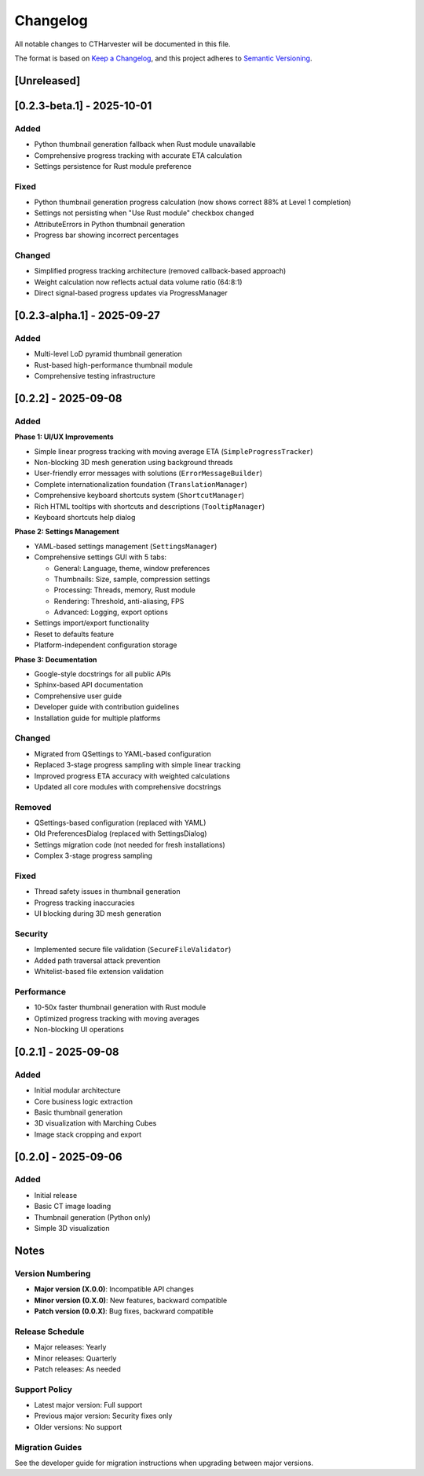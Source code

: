 Changelog
=========

All notable changes to CTHarvester will be documented in this file.

The format is based on `Keep a Changelog <https://keepachangelog.com/>`_,
and this project adheres to `Semantic Versioning <https://semver.org/>`_.

[Unreleased]
------------

[0.2.3-beta.1] - 2025-10-01
---------------------------

Added
~~~~~

* Python thumbnail generation fallback when Rust module unavailable
* Comprehensive progress tracking with accurate ETA calculation
* Settings persistence for Rust module preference

Fixed
~~~~~

* Python thumbnail generation progress calculation (now shows correct 88% at Level 1 completion)
* Settings not persisting when "Use Rust module" checkbox changed
* AttributeErrors in Python thumbnail generation
* Progress bar showing incorrect percentages

Changed
~~~~~~~

* Simplified progress tracking architecture (removed callback-based approach)
* Weight calculation now reflects actual data volume ratio (64:8:1)
* Direct signal-based progress updates via ProgressManager

[0.2.3-alpha.1] - 2025-09-27
-----------------------------

Added
~~~~~

* Multi-level LoD pyramid thumbnail generation
* Rust-based high-performance thumbnail module
* Comprehensive testing infrastructure

[0.2.2] - 2025-09-08
--------------------

Added
~~~~~

**Phase 1: UI/UX Improvements**

* Simple linear progress tracking with moving average ETA (``SimpleProgressTracker``)
* Non-blocking 3D mesh generation using background threads
* User-friendly error messages with solutions (``ErrorMessageBuilder``)
* Complete internationalization foundation (``TranslationManager``)
* Comprehensive keyboard shortcuts system (``ShortcutManager``)
* Rich HTML tooltips with shortcuts and descriptions (``TooltipManager``)
* Keyboard shortcuts help dialog

**Phase 2: Settings Management**

* YAML-based settings management (``SettingsManager``)
* Comprehensive settings GUI with 5 tabs:

  * General: Language, theme, window preferences
  * Thumbnails: Size, sample, compression settings
  * Processing: Threads, memory, Rust module
  * Rendering: Threshold, anti-aliasing, FPS
  * Advanced: Logging, export options

* Settings import/export functionality
* Reset to defaults feature
* Platform-independent configuration storage

**Phase 3: Documentation**

* Google-style docstrings for all public APIs
* Sphinx-based API documentation
* Comprehensive user guide
* Developer guide with contribution guidelines
* Installation guide for multiple platforms

Changed
~~~~~~~

* Migrated from QSettings to YAML-based configuration
* Replaced 3-stage progress sampling with simple linear tracking
* Improved progress ETA accuracy with weighted calculations
* Updated all core modules with comprehensive docstrings

Removed
~~~~~~~

* QSettings-based configuration (replaced with YAML)
* Old PreferencesDialog (replaced with SettingsDialog)
* Settings migration code (not needed for fresh installations)
* Complex 3-stage progress sampling

Fixed
~~~~~

* Thread safety issues in thumbnail generation
* Progress tracking inaccuracies
* UI blocking during 3D mesh generation

Security
~~~~~~~~

* Implemented secure file validation (``SecureFileValidator``)
* Added path traversal attack prevention
* Whitelist-based file extension validation

Performance
~~~~~~~~~~~

* 10-50x faster thumbnail generation with Rust module
* Optimized progress tracking with moving averages
* Non-blocking UI operations

[0.2.1] - 2025-09-08
--------------------

Added
~~~~~

* Initial modular architecture
* Core business logic extraction
* Basic thumbnail generation
* 3D visualization with Marching Cubes
* Image stack cropping and export

[0.2.0] - 2025-09-06
--------------------

Added
~~~~~

* Initial release
* Basic CT image loading
* Thumbnail generation (Python only)
* Simple 3D visualization

Notes
-----

Version Numbering
~~~~~~~~~~~~~~~~~

* **Major version (X.0.0)**: Incompatible API changes
* **Minor version (0.X.0)**: New features, backward compatible
* **Patch version (0.0.X)**: Bug fixes, backward compatible

Release Schedule
~~~~~~~~~~~~~~~~

* Major releases: Yearly
* Minor releases: Quarterly
* Patch releases: As needed

Support Policy
~~~~~~~~~~~~~~

* Latest major version: Full support
* Previous major version: Security fixes only
* Older versions: No support

Migration Guides
~~~~~~~~~~~~~~~~

See the developer guide for migration instructions when upgrading between major versions.